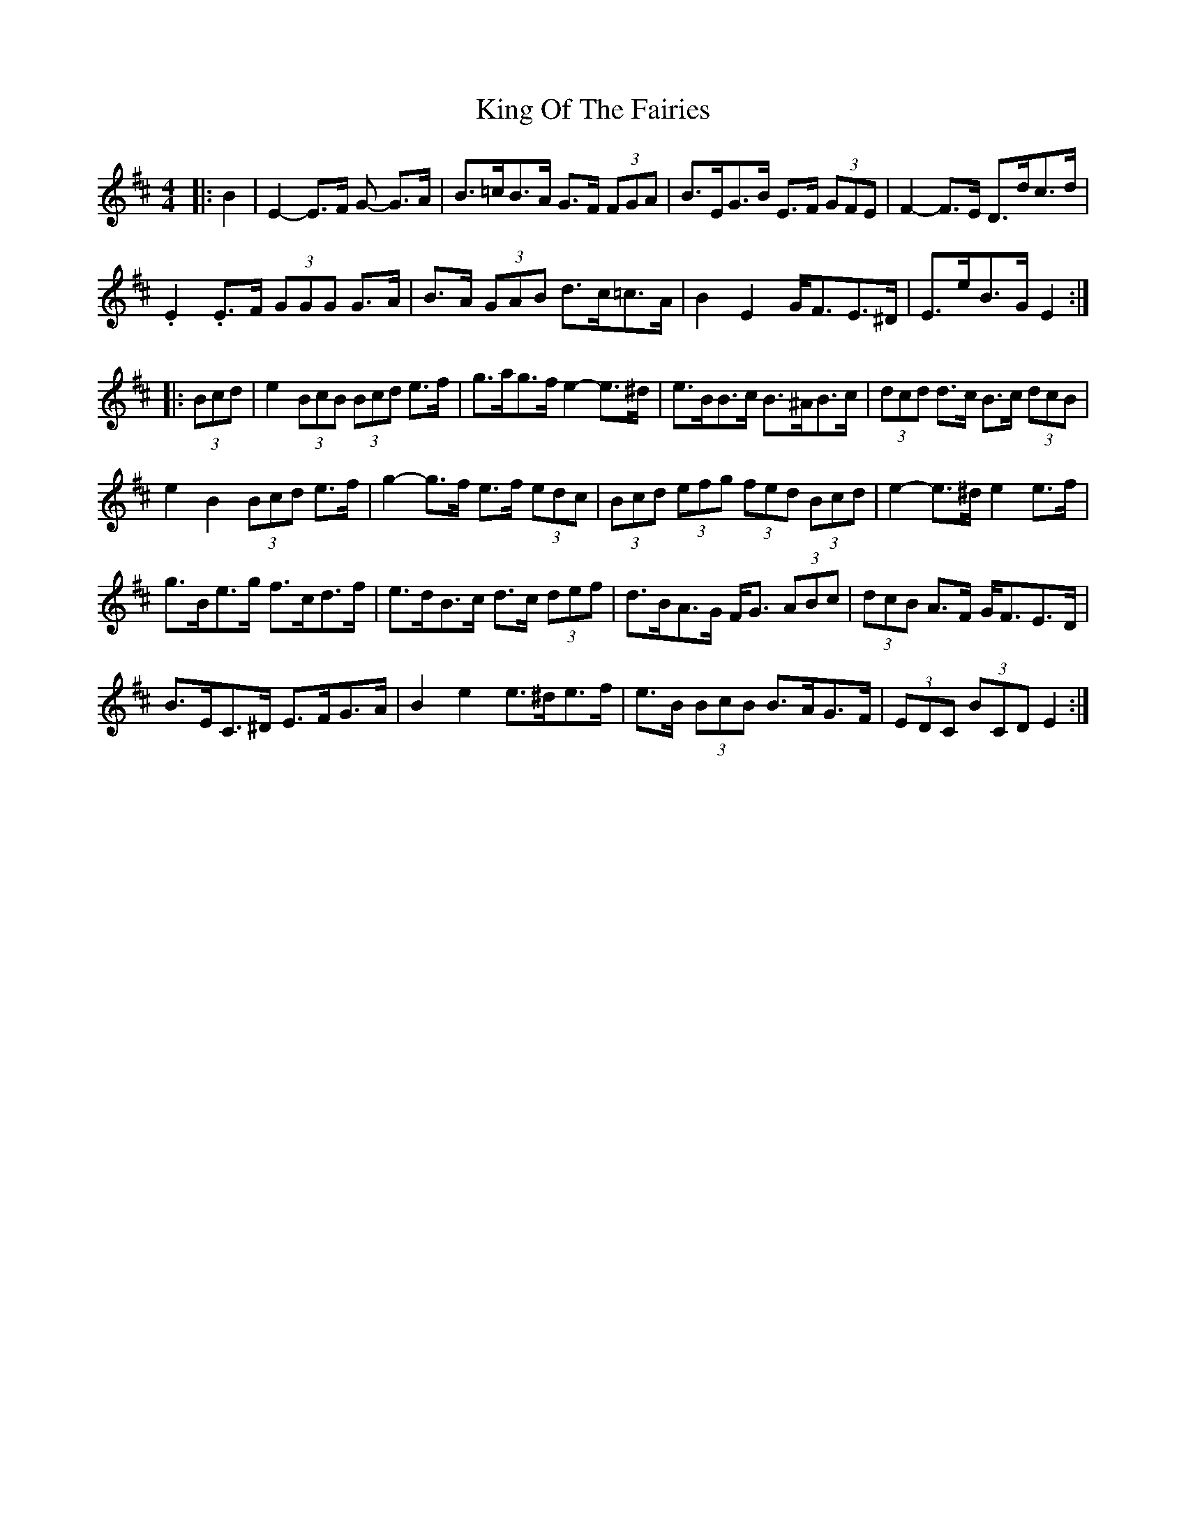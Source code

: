 X: 21750
T: King Of The Fairies
R: hornpipe
M: 4/4
K: Edorian
|:B2|E2- E>F G- G>A|B>=cB>A G>F (3FGA|B>EG>B E>F (3GFE|F2- F>E D>dc>d|
.E2 .E>F (3GGG G>A|B>A (3GAB d>c=c>A|B2 E2 G<FE>^D|E>eB>G E2:|
|:(3Bcd|e2 (3BcB (3Bcd e>f|g>ag>f e2- e>^d|e>BB>c B>^AB>c|(3dcd d>c B>c (3dcB|
e2 B2 (3Bcd e>f|g2- g>f e>f (3edc|(3Bcd (3efg (3fed (3Bcd|e2- e>^d e2 e>f|
g>Be>g f>cd>f|e>dB>c d>c (3def|d>BA>G F<G (3ABc|(3dcB A>F G<FE>D|
B>EC>^D E>FG>A|B2 e2 e>^de>f|e>B (3BcB B>AG>F|(3EDC (3BCD E2:|

